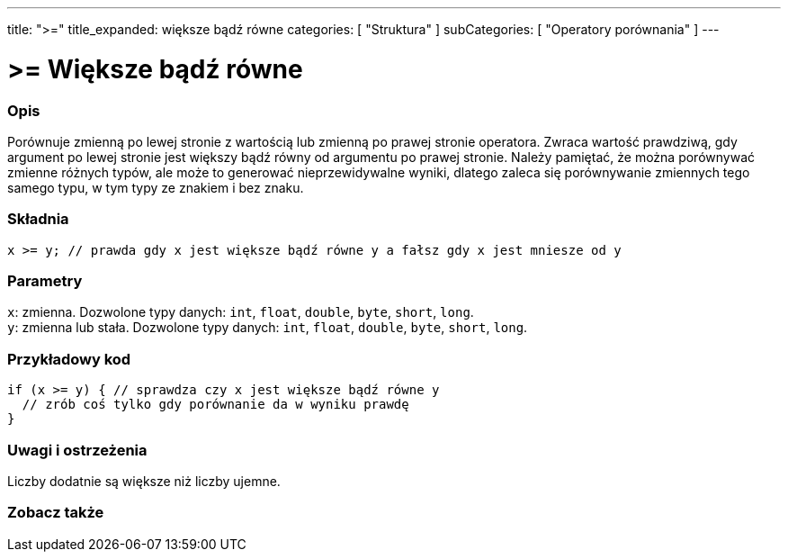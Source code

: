 ---
title: ">="
title_expanded: większe bądź równe
categories: [ "Struktura" ]
subCategories: [ "Operatory porównania" ]
---





= >= Większe bądź równe


// POCZĄTEK SEKCJI OPISOWEJ
[#overview]
--

[float]
=== Opis
Porównuje zmienną po lewej stronie z wartością lub zmienną po prawej stronie operatora. Zwraca wartość prawdziwą, gdy argument po lewej stronie jest większy bądź równy od argumentu po prawej stronie. Należy pamiętać, że można porównywać zmienne różnych typów, ale może to generować nieprzewidywalne wyniki, dlatego zaleca się porównywanie zmiennych tego samego typu, w tym typy ze znakiem i bez znaku.
[%hardbreaks]


[float]
=== Składnia
`x >= y; // prawda gdy x jest większe bądź równe y a fałsz gdy x jest mniesze od y`


[float]
=== Parametry
`x`: zmienna. Dozwolone typy danych: `int`, `float`, `double`, `byte`, `short`, `long`. +
`y`: zmienna lub stała. Dozwolone typy danych: `int`, `float`, `double`, `byte`, `short`, `long`.

--
// KONIEC SEKCJI OPISOWEJ



// POCZĄTEK SEKCJI JAK UŻYWAĆ
[#howtouse]
--

[float]
=== Przykładowy kod

[source,arduino]
----
if (x >= y) { // sprawdza czy x jest większe bądź równe y
  // zrób coś tylko gdy porównanie da w wyniku prawdę
}
----
[%hardbreaks]

[float]
=== Uwagi i ostrzeżenia
Liczby dodatnie są większe niż liczby ujemne.
[%hardbreaks]

--
// KONIEC SEKCJI JAK UŻYWAĆ


// POCZĄTEK SEKCJI ZOBACZ TAKŻE
[#see_also]
--

[float]
=== Zobacz także


--
// KONIEC SEKCJI ZOBACZ TAKŻE
